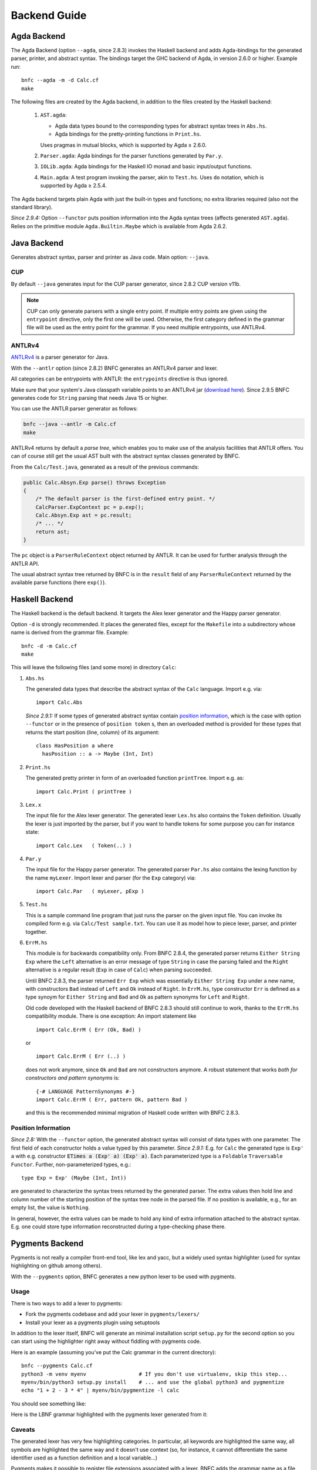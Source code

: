 =============
Backend Guide
=============

Agda Backend
============

The Agda Backend (option ``--agda``, since 2.8.3) invokes the Haskell backend
and adds Agda-bindings for the generated parser, printer, and abstract syntax.
The bindings target the GHC backend of Agda, in version 2.6.0 or higher.
Example run::

    bnfc --agda -m -d Calc.cf
    make

The following files are created by the Agda backend, in addition to the files created by the Haskell backend:

  1. ``AST.agda``:

     - Agda data types bound to the corresponding types for abstract syntax trees in ``Abs.hs``.
     - Agda bindings for the pretty-printing functions in ``Print.hs``.

     Uses pragmas in mutual blocks, which is supported by Agda ≥ 2.6.0.

  2. ``Parser.agda``: Agda bindings for the parser functions generated by ``Par.y``.

  3. ``IOLib.agda``: Agda bindings for the Haskell IO monad and basic input/output functions.

  4. ``Main.agda``: A test program invoking the parser, akin to ``Test.hs``.
     Uses ``do`` notation, which is supported by Agda ≥ 2.5.4.

The Agda backend targets plain Agda with just the built-in types and
functions; no extra libraries required (also not the standard
library).

*Since 2.9.4:* Option ``--functor`` puts position information into the
Agda syntax trees (affects generated ``AST.agda``).  Relies on the
primitive module ``Agda.Builtin.Maybe`` which is available from
Agda 2.6.2.

Java Backend
============

Generates abstract syntax, parser and printer as Java code.
Main option: ``--java``.

CUP
...

By default ``--java`` generates input for the CUP parser generator,
since 2.8.2 CUP version v11b.

.. note::
   CUP can only generate parsers with a single entry point. If multiple entry points
   are given using the ``entrypoint`` directive, only the first one will be used.
   Otherwise, the first category defined in the grammar file will be used as the
   entry point for the grammar.
   If you need multiple entrypoints, use ANTLRv4.

ANTLRv4
.......

`ANTLRv4 <http://www.antlr.org/>`_ is a parser generator for Java.

With the ``--antlr`` option (since 2.8.2) BNFC generates an ANTLRv4 parser and lexer.

All categories can be entrypoints with ANTLR: the ``entrypoints`` directive is
thus ignored.

Make sure that your system's Java classpath variable points to an ANTLRv4 jar
(`download here <http://www.antlr.org/download.html>`_).
Since 2.9.5 BNFC generates code for ``String`` parsing that needs Java 15 or higher.

You can use the ANTLR parser generator as follows:

.. code-block:: sh

    bnfc --java --antlr -m Calc.cf
    make

ANTLRv4 returns by default a `parse tree`, which enables you to make use of the
analysis facilities that ANTLR offers.
You can of course still get the usual AST built with the abstract syntax classes
generated by BNFC.

From the ``Calc/Test.java``, generated as a result of the previous
commands:

.. code-block:: java

    public Calc.Absyn.Exp parse() throws Exception
    {
        /* The default parser is the first-defined entry point. */
        CalcParser.ExpContext pc = p.exp();
        Calc.Absyn.Exp ast = pc.result;
        /* ... */
        return ast;
    }

The ``pc`` object is a ``ParserRuleContext`` object returned by ANTLR.
It can be used for further analysis through the ANTLR API.

The usual abstract syntax tree returned by BNFC is in the ``result`` field of
any ``ParserRuleContext`` returned by the available parse functions
(here ``exp()``).

Haskell Backend
===============

The Haskell backend is the default backend.  It targets the Alex lexer
generator and the Happy parser generator.

Option ``-d`` is strongly recommended.  It places the generated files, except for the ``Makefile`` into a subdirectory whose name is derived from the grammar file.  Example::

    bnfc -d -m Calc.cf
    make

This will leave the following files (and some more) in directory ``Calc``:

1. ``Abs.hs``

   The generated data types that describe the abstract syntax of the
   ``Calc`` language.  Import e.g. via::

       import Calc.Abs

   *Since 2.9.1:* If some types of generated abstract syntax contain
   `position information`_, which is the case with option
   ``--functor`` or in the presence of ``position token`` s, then an
   overloaded method is provided for these types that returns the
   start position (line, column) of its argument::

       class HasPosition a where
         hasPosition :: a -> Maybe (Int, Int)

2. ``Print.hs``

   The generated pretty printer in form of an overloaded function ``printTree``.
   Import e.g. as::

       import Calc.Print ( printTree )

3. ``Lex.x``

   The input file for the Alex lexer generator.
   The generated lexer ``Lex.hs`` also contains the ``Token`` definition.
   Usually the lexer is just imported by the parser, but if you want
   to handle tokens for some purpose you can for instance state::

       import Calc.Lex   ( Token(..) )

4. ``Par.y``

   The input file for the Happy parser generator.
   The generated parser ``Par.hs`` also contains the lexing function
   by the name ``myLexer``.
   Import lexer and parser (for the ``Exp`` category) via::

       import Calc.Par   ( myLexer, pExp )

5. ``Test.hs``

   This is a sample command line program that just runs the parser
   on the given input file.
   You can invoke its compiled form e.g. via ``Calc/Test sample.txt``.
   You can use it as model how to piece lexer, parser, and printer together.

6. ``ErrM.hs``

   This module is for backwards compatibility only.  From BNFC 2.8.4,
   the generated parser returns ``Either String Exp`` where
   the ``Left`` alternative is an error message of type ``String``
   in case the parsing failed
   and the ``Right`` alternative is a regular result
   (``Exp`` in case of ``Calc``) when parsing succeeded.

   Until BNFC 2.8.3, the parser returned ``Err Exp`` which was
   essentially ``Either String Exp`` under a new name, with
   constructors ``Bad`` instead of ``Left`` and ``Ok`` instead of
   ``Right``.  In ``ErrM.hs``, type constructor ``Err`` is defined as
   a type synoym for ``Either String`` and ``Bad`` and ``Ok`` as
   pattern synonyms for ``Left`` and ``Right``.

   Old code developed with the Haskell backend of BNFC 2.8.3 should
   still continue to work, thanks to the ``ErrM.hs`` compatibility
   module.  There is one exception:  An import statement like

   ::

       import Calc.ErrM ( Err (Ok, Bad) )

   or

   ::

       import Calc.ErrM ( Err (..) )

   does not work anymore, since ``Ok`` and ``Bad`` are not constructors anymore.
   A robust statement that works *both for constructors and pattern synonyms* is::

       {-# LANGUAGE PatternSynonyms #-}
       import Calc.ErrM ( Err, pattern Ok, pattern Bad )

   and this is the recommended minimal migration of Haskell code
   written with BNFC 2.8.3.

Position Information
....................

*Since 2.8:*
With the ``--functor`` option, the generated abstract syntax will
consist of data types with one parameter.  The first field of each
constructor holds a value typed by this parameter.
*Since 2.9.1:*
E.g. for ``Calc`` the generated type is ``Exp' a`` with e.g. constructor
:code:`ETimes a (Exp' a) (Exp' a)`.
Each parameterized type is a ``Foldable`` ``Traversable`` ``Functor``.
Further, non-parameterized types, e.g.::

    type Exp = Exp' (Maybe (Int, Int))

are generated to characterize the syntax trees returned by the
generated parser.  The extra values then hold line and column number
of the starting position of the syntax tree node in the parsed file.
If no position is available, e.g., for an empty list, the value is
``Nothing``.

In general, however, the extra values can be made to hold any kind of
extra information attached to the abstract syntax.  E.g. one could
store type information reconstructed during a type-checking phase
there.




Pygments Backend
================

Pygments is not really a compiler front-end tool, like lex and yacc, but a
widely used syntax highlighter (used for syntax highlighting on github among
others).

With the ``--pygments`` option, BNFC generates a new python lexer to be used
with pygments.

Usage
.....

There is two ways to add a lexer to pygments:

* Fork the pygments codebase and add your lexer in ``pygments/lexers/``
* Install your lexer as a pygments plugin using setuptools

In addition to the lexer itself, BNFC will generate an minimal installation
script ``setup.py`` for the second option so you can start using the
highlighter right away without fiddling with pygments code.

Here is an example (assuming you've put the Calc grammar in the current
directory)::

    bnfc --pygments Calc.cf
    python3 -m venv myenv                 # If you don't use virtualenv, skip this step...
    myenv/bin/python3 setup.py install    # ... and use the global python3 and pygmentize
    echo "1 + 2 - 3 * 4" | myenv/bin/pygmentize -l calc

You should see something like:

.. image:: /calc-pygments.png

Here is the LBNF grammar highlighted with the pygments lexer generated from it:

.. image:: /lbnf-pygments.png

Caveats
.......

The generated lexer has very few highlighting categories. In particular, all
keywords are highlighted the same way, all symbols are highlighted the same way
and it doesn't use context (so, for instance, it cannot differentiate the same
identifier used as a function definition and a local variable...)

Pygments makes it possible to register file extensions associated with a lexer.
BNFC adds the grammar name as a file extension. So if the grammar file is
named ``Calc.cf``, the lexer will be associated to the file extension
``.calc``. To associate other file extensions to a generated lexer, you need to
modify (or subclass) the lexer.

Python Backend
===============

The BNF Converter's Python Backend generates a Python frontend, that uses 
`PLY <https://www.dabeaz.com/ply/ply.html>`_ (Python Lex Yacc), to parse
input into an AST (abstract syntax tree).

Python 3.10 or higher is needed.

Example usage: ::

    bnfc --python Calc.cf


.. list-table:: The result is a set of files:
   :widths: 25 25
   :header-rows: 1

   * - Filename
     - Description
   * - bnfcPyGenCalc/Absyn.py
     - Provides the classes for the abstract syntax.
   * - bnfcPyGenCalc/LexTokens.py
     - Provides PLY with the information needed to build the lexer.
   * - bnfcPyGenCalc/ParserDefs.py
     - Provides PLY with the information needed to build the parser.
   * - bnfcPyGenCalc/PrettyPrinter.py
     - Provides printing for both the AST and the linearized tree.
   * - genTest.py
     - A ready test-file, that uses the generated frontend to convert input into an AST.
   * - skele.py
     - Provides skeleton code to deconstruct an AST, using structural pattern matching.

Optionally one may with ``-m``` also create a makefile that contains the target
"distclean" to remove the generated files.

Testing the frontend
....................

It's possible to pipe input, like::

    echo "(1 + 2) * 3" | python3 genTest.py

or::

    python3 genTest.py < file.txt

and it's possible to just use an argument::

    python3 genTest.py file.txt


Caveats
.......

Presentation of conflicts in a grammar:

  A symbol-to-unicode transformation is made for the terminals in the grammar,
  for example from "++" to "S_43_43". This however obfuscates PLYs generated
  information of the grammar in the "parser.out" file. Users are hence
  encouraged to use the Haskell backend to debug grammars and identify
  conflicts.

Several entrypoints:

  At the top of the ParserDefs.py file an additional rule is added, that has
  every defined entrypoint as a possible production. This may create warnings 
  for conflicts, as it may introduce ambiguity. Therefore the added
  parsing rule is by default removed beneath the function, with the statement
  "del p__Start", and included if the user comments out the removal of
  "p__Start".

Special cases for special characters:

  Using non-special characters, instead of say parentheses when defining rules,
  may not yield the expected behaviour. Using the below rule, an expression
  such as "a1+2a" can not be parsed since the a's are classified as reserved
  keywords, like "int", instead of symbols like "+"::

    _. Exp1 ::= "a" Exp "a" ;

Results from the parameterized tests:

  While the Python backend generates working frontends for the example
  grammars, four "failures" and six "errors" among the regression
  tests are reported.
